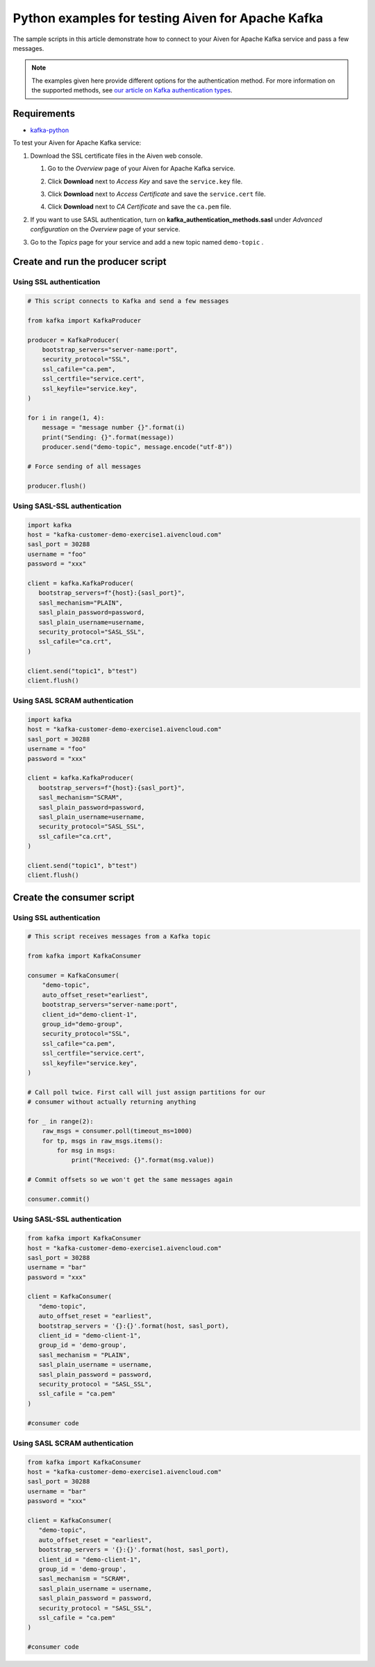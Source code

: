 Python examples for testing Aiven for Apache Kafka
==================================================

The sample scripts in this article demonstrate how to connect to your
Aiven for Apache Kafka service and pass a few messages.

.. note:: The examples given here provide different options for the authentication
   method. For more information on the supported methods, see `our article on Kafka
   authentication types <https://developer.aiven.io/docs/products/kafka/concepts/auth-types>`_.

Requirements
------------

-  `kafka-python <https://pypi.org/project/kafka-python/>`__

To test your Aiven for Apache Kafka service:

#. Download the SSL certificate files in the Aiven web console.

   #. Go to the *Overview* page of your Aiven for Apache Kafka service.

   #. Click **Download** next to *Access Key* and save the ``service.key`` file.

   #. Click **Download** next to *Access Certificate* and save the ``service.cert`` file.

   #. | Click **Download** next to *CA Certificate* and save the ``ca.pem`` file.

#. | If you want to use SASL authentication, turn on
     **kafka_authentication_methods.sasl** under *Advanced
     configuration* on the *Overview* page of your service.

#. | Go to the *Topics* page for your service and add a new topic named ``demo-topic`` .

Create and run the producer script
----------------------------------

Using SSL authentication
~~~~~~~~~~~~~~~~~~~~~~~~

.. code:: python

         # This script connects to Kafka and send a few messages

         from kafka import KafkaProducer

         producer = KafkaProducer(
             bootstrap_servers="server-name:port",
             security_protocol="SSL",
             ssl_cafile="ca.pem",
             ssl_certfile="service.cert",
             ssl_keyfile="service.key",
         )

         for i in range(1, 4):
             message = "message number {}".format(i)
             print("Sending: {}".format(message))
             producer.send("demo-topic", message.encode("utf-8"))

         # Force sending of all messages

         producer.flush()

Using SASL-SSL authentication
~~~~~~~~~~~~~~~~~~~~~~~~~~~~~

.. code:: python

         import kafka
         host = "kafka-customer-demo-exercise1.aivencloud.com"
         sasl_port = 30288
         username = "foo"
         password = "xxx"

         client = kafka.KafkaProducer(
            bootstrap_servers=f"{host}:{sasl_port}",
            sasl_mechanism="PLAIN",
            sasl_plain_password=password,
            sasl_plain_username=username,
            security_protocol="SASL_SSL",
            ssl_cafile="ca.crt",
         )

         client.send("topic1", b"test")
         client.flush()

Using SASL SCRAM authentication
~~~~~~~~~~~~~~~~~~~~~~~~~~~~~~~

.. code:: python

         import kafka
         host = "kafka-customer-demo-exercise1.aivencloud.com"
         sasl_port = 30288
         username = "foo"
         password = "xxx"

         client = kafka.KafkaProducer(
            bootstrap_servers=f"{host}:{sasl_port}",
            sasl_mechanism="SCRAM",
            sasl_plain_password=password,
            sasl_plain_username=username,
            security_protocol="SASL_SSL",
            ssl_cafile="ca.crt",
         )

         client.send("topic1", b"test")
         client.flush()

Create the consumer script
--------------------------

Using SSL authentication
~~~~~~~~~~~~~~~~~~~~~~~~

.. code:: python

         # This script receives messages from a Kafka topic

         from kafka import KafkaConsumer

         consumer = KafkaConsumer(
             "demo-topic",
             auto_offset_reset="earliest",
             bootstrap_servers="server-name:port",
             client_id="demo-client-1",
             group_id="demo-group",
             security_protocol="SSL",
             ssl_cafile="ca.pem",
             ssl_certfile="service.cert",
             ssl_keyfile="service.key",
         )

         # Call poll twice. First call will just assign partitions for our
         # consumer without actually returning anything

         for _ in range(2):
             raw_msgs = consumer.poll(timeout_ms=1000)
             for tp, msgs in raw_msgs.items():
                 for msg in msgs:
                     print("Received: {}".format(msg.value))

         # Commit offsets so we won't get the same messages again

         consumer.commit()

Using SASL-SSL authentication
~~~~~~~~~~~~~~~~~~~~~~~~~~~~~

.. code:: python

         from kafka import KafkaConsumer
         host = "kafka-customer-demo-exercise1.aivencloud.com"
         sasl_port = 30288
         username = "bar"
         password = "xxx"

         client = KafkaConsumer(
            "demo-topic",
            auto_offset_reset = "earliest",
            bootstrap_servers = '{}:{}'.format(host, sasl_port),
            client_id = "demo-client-1",
            group_id = 'demo-group',
            sasl_mechanism = "PLAIN",
            sasl_plain_username = username,
            sasl_plain_password = password,
            security_protocol = "SASL_SSL",
            ssl_cafile = "ca.pem"
         )

         #consumer code

Using SASL SCRAM authentication
~~~~~~~~~~~~~~~~~~~~~~~~~~~~~~~

.. code:: python

         from kafka import KafkaConsumer
         host = "kafka-customer-demo-exercise1.aivencloud.com"
         sasl_port = 30288
         username = "bar"
         password = "xxx"

         client = KafkaConsumer(
            "demo-topic",
            auto_offset_reset = "earliest",
            bootstrap_servers = '{}:{}'.format(host, sasl_port),
            client_id = "demo-client-1",
            group_id = 'demo-group',
            sasl_mechanism = "SCRAM",
            sasl_plain_username = username,
            sasl_plain_password = password,
            security_protocol = "SASL_SSL",
            ssl_cafile = "ca.pem"
         )

         #consumer code
